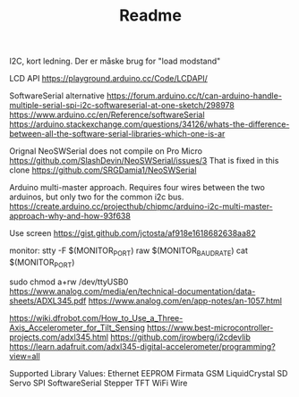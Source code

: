 #+TITLE: Readme

I2C, kort ledning. Der er måske brug for "load modstand"

LCD API
https://playground.arduino.cc/Code/LCDAPI/

SoftwareSerial alternative
https://forum.arduino.cc/t/can-arduino-handle-multiple-serial-spi-i2c-softwareserial-at-one-sketch/298978
https://www.arduino.cc/en/Reference/softwareSerial
https://arduino.stackexchange.com/questions/34126/whats-the-difference-between-all-the-software-serial-libraries-which-one-is-ar

Orignal NeoSWSerial does not compile on Pro Micro
https://github.com/SlashDevin/NeoSWSerial/issues/3
That is fixed in this clone
https://github.com/SRGDamia1/NeoSWSerial


Arduino multi-master approach. Requires four wires between the two arduinos, but only two for the common i2c bus.
https://create.arduino.cc/projecthub/chipmc/arduino-i2c-multi-master-approach-why-and-how-93f638

Use screen
https://gist.github.com/jctosta/af918e1618682638aa82

monitor:
         stty -F $(MONITOR_PORT) raw $(MONITOR_BAUDRATE)
         cat $(MONITOR_PORT)

sudo chmod a+rw /dev/ttyUSB0
https://www.analog.com/media/en/technical-documentation/data-sheets/ADXL345.pdf
https://www.analog.com/en/app-notes/an-1057.html

https://wiki.dfrobot.com/How_to_Use_a_Three-Axis_Accelerometer_for_Tilt_Sensing
https://www.best-microcontroller-projects.com/adxl345.html
https://github.com/jrowberg/i2cdevlib
https://learn.adafruit.com/adxl345-digital-accelerometer/programming?view=all

Supported Library Values:
    Ethernet
    EEPROM
    Firmata
    GSM
    LiquidCrystal
    SD
    Servo
    SPI
    SoftwareSerial
    Stepper
    TFT
    WiFi
    Wire
